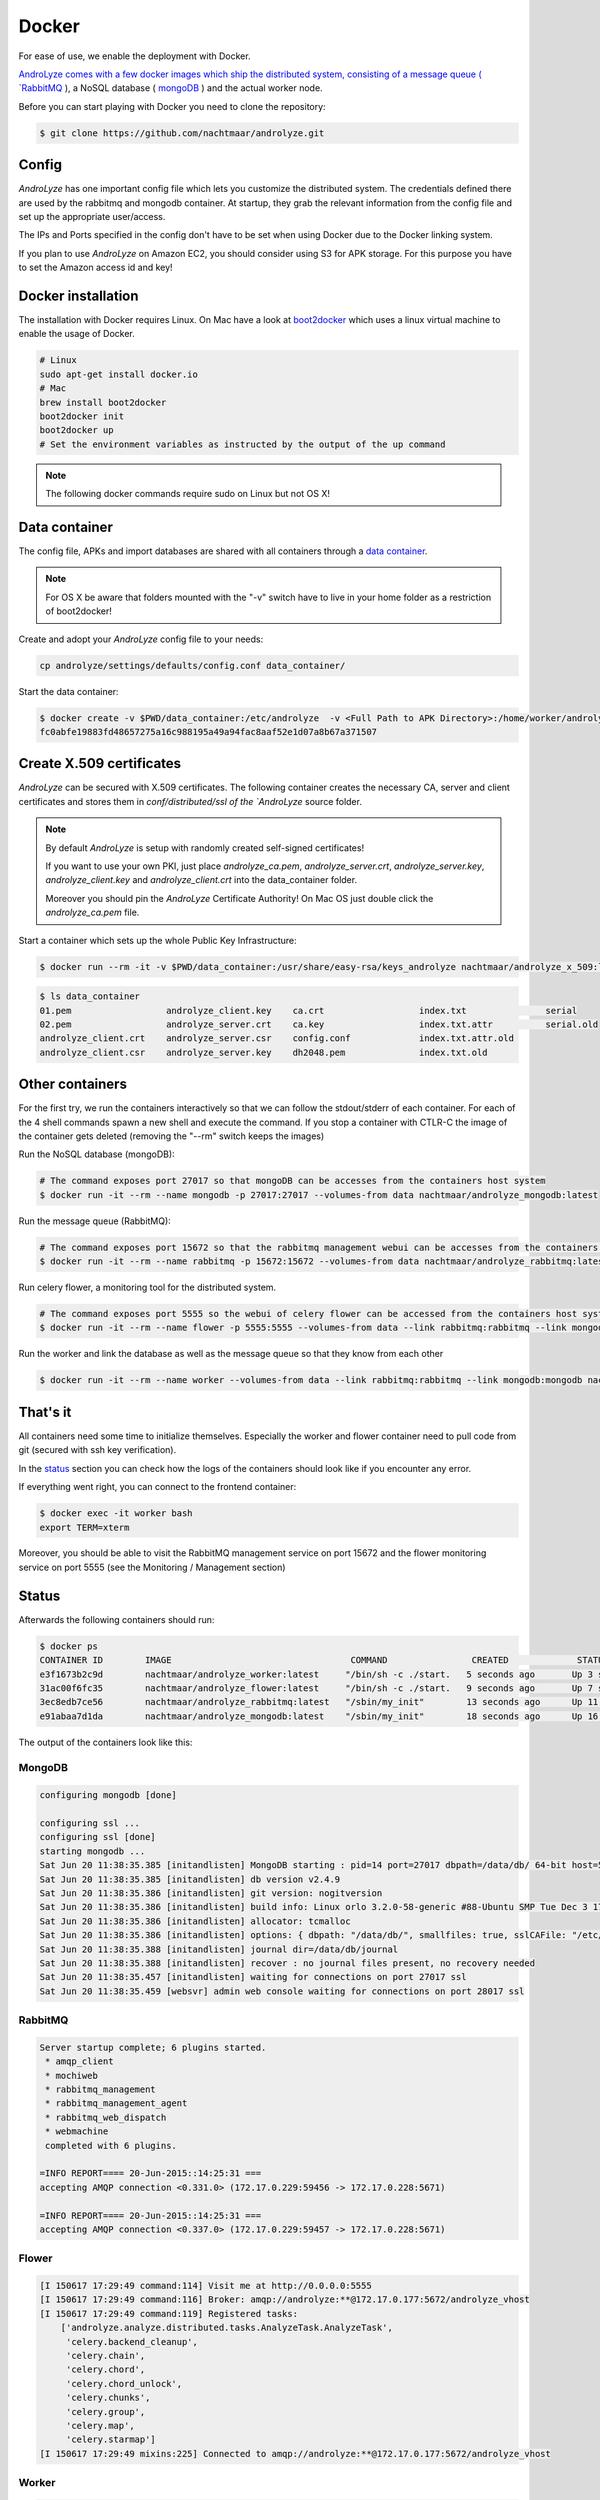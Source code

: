 
******
Docker
******

For ease of use, we enable the deployment with Docker. 

`AndroLyze comes with a few docker images which ship the distributed system, consisting of a message queue ( `RabbitMQ <https://www.rabbitmq.com>`_ ), a NoSQL database ( `mongoDB <https://www.mongodb.com>`_ ) and the actual worker node.


Before you can start playing with Docker you need to clone the repository:

.. code-block:: sh

	$ git clone https://github.com/nachtmaar/androlyze.git

Config
======

`AndroLyze` has one important config file which lets you customize the distributed system. The credentials defined there are used by the rabbitmq and mongodb container. At startup, they grab the relevant information from the config file and set up the appropriate user/access.

The IPs and Ports specified in the config don't have to be set when using Docker due to the Docker linking system.

If you plan to use `AndroLyze` on Amazon EC2, you should consider using S3 for APK storage. For this purpose you have to set the Amazon access id and key!


Docker installation
===================

The installation with Docker requires Linux. On Mac have a look at `boot2docker <http://boot2docker.io>`_ which uses a linux virtual machine to enable the usage of Docker.

.. code-block:: sh

	# Linux
	sudo apt-get install docker.io
	# Mac
	brew install boot2docker
	boot2docker init
	boot2docker up
	# Set the environment variables as instructed by the output of the up command

.. note::

	The following docker commands require sudo on Linux but not OS X!

Data container
==============

The config file, APKs and import databases are shared with all containers through a `data container <https://docs.docker.com/userguide/dockervolumes/>`_. 

.. note::

	For OS X be aware that folders mounted with the "-v" switch have to live in your home folder as a restriction of boot2docker!

Create and adopt your `AndroLyze` config file to your needs:

.. code-block:: sh

	cp androlyze/settings/defaults/config.conf data_container/

Start the data container:

.. code-block:: sh

	$ docker create -v $PWD/data_container:/etc/androlyze  -v <Full Path to APK Directory>:/home/worker/androlyze/apks -v <Full Path to Import Databases>:/home/worker/androlyze/dbs --name data nachtmaar/androlyze_worker:latest /bin/true
	fc0abfe19883fd48657275a16c988195a49a94fac8aaf52e1d07a8b67a371507

Create X.509 certificates
=========================

`AndroLyze` can be secured with X.509 certificates. The following container creates the necessary CA, server and client certificates and stores them in `conf/distributed/ssl of the `AndroLyze` source folder.

.. note::
	
	By default `AndroLyze` is setup with randomly created self-signed certificates!

	If you want to use your own PKI, just place `androlyze_ca.pem`, `androlyze_server.crt`, `androlyze_server.key`, `androlyze_client.key` and `androlyze_client.crt` into the data_container folder.

	Moreover you should pin the `AndroLyze` Certificate Authority! On Mac OS just double click the `androlyze_ca.pem` file.
	
Start a container which sets up the whole Public Key Infrastructure:

.. code-block:: sh

	$ docker run --rm -it -v $PWD/data_container:/usr/share/easy-rsa/keys_androlyze nachtmaar/androlyze_x_509:latest

.. code-block:: sh

	$ ls data_container
	01.pem			androlyze_client.key	ca.crt			index.txt		serial
	02.pem			androlyze_server.crt	ca.key			index.txt.attr		serial.old
	androlyze_client.crt	androlyze_server.csr	config.conf		index.txt.attr.old
	androlyze_client.csr	androlyze_server.key	dh2048.pem		index.txt.old


Other containers
================

For the first try, we run the containers interactively so that we can follow the stdout/stderr of each container.
For each of the 4 shell commands spawn a new shell and execute the command.
If you stop a container with CTLR-C the image of the container gets deleted (removing the "--rm" switch keeps the images)

Run the NoSQL database (mongoDB):

.. code-block:: sh
	
	# The command exposes port 27017 so that mongoDB can be accesses from the containers host system
	$ docker run -it --rm --name mongodb -p 27017:27017 --volumes-from data nachtmaar/androlyze_mongodb:latest

Run the message queue (RabbitMQ):

.. code-block:: sh

	# The command exposes port 15672 so that the rabbitmq management webui can be accesses from the containers host system
	$ docker run -it --rm --name rabbitmq -p 15672:15672 --volumes-from data nachtmaar/androlyze_rabbitmq:latest

Run celery flower, a monitoring tool for the distributed system.

.. code-block:: sh

	# The command exposes port 5555 so the webui of celery flower can be accessed from the containers host system
	$ docker run -it --rm --name flower -p 5555:5555 --volumes-from data --link rabbitmq:rabbitmq --link mongodb:mongodb nachtmaar/androlyze_flower:latest

.. warn::

	 Be aware that the web service of celery flower is not secured with https!
	 The container is not an essential part of `AndroLyze` and can be left out in production!

Run the worker and link the database as well as the message queue so that they know from each other

.. code-block:: sh

	$ docker run -it --rm --name worker --volumes-from data --link rabbitmq:rabbitmq --link mongodb:mongodb nachtmaar/androlyze_worker:latest

That's it
=========

All containers need some time to initialize themselves. Especially the worker and flower container need to pull code from git (secured with ssh key verification).

In the status_ section you can check how the logs of the containers should look like if you encounter any error.

If everything went right, you can connect to the frontend container:

.. code-block:: sh

	$ docker exec -it worker bash
	export TERM=xterm

Moreover, you should be able to visit the RabbitMQ management service on port 15672 and the flower monitoring service on port 5555 (see the Monitoring / Management section)

Status
======

.. _status:

Afterwards the following containers should run:

.. code-block:: sh

	$ docker ps
	CONTAINER ID        IMAGE                                  COMMAND                CREATED             STATUS              PORTS                                NAMES
	e3f1673b2c9d        nachtmaar/androlyze_worker:latest     "/bin/sh -c ./start.   5 seconds ago       Up 3 seconds                                             worker
	31ac00f6fc35        nachtmaar/androlyze_flower:latest     "/bin/sh -c ./start.   9 seconds ago       Up 7 seconds        0.0.0.0:5555->5555/tcp               flower
	3ec8edb7ce56        nachtmaar/androlyze_rabbitmq:latest   "/sbin/my_init"        13 seconds ago      Up 11 seconds       5672/tcp, 0.0.0.0:15672->15672/tcp   rabbitmq
	e91abaa7d1da        nachtmaar/androlyze_mongodb:latest    "/sbin/my_init"        18 seconds ago      Up 16 seconds       0.0.0.0:27017->27017/tcp             mongodb

The output of the containers look like this:

MongoDB
-------

.. code-block:: sh

	configuring mongodb [done]

	configuring ssl ...
	configuring ssl [done]
	starting mongodb ...
	Sat Jun 20 11:38:35.385 [initandlisten] MongoDB starting : pid=14 port=27017 dbpath=/data/db/ 64-bit host=55d3e0780db4
	Sat Jun 20 11:38:35.385 [initandlisten] db version v2.4.9
	Sat Jun 20 11:38:35.386 [initandlisten] git version: nogitversion
	Sat Jun 20 11:38:35.386 [initandlisten] build info: Linux orlo 3.2.0-58-generic #88-Ubuntu SMP Tue Dec 3 17:37:58 UTC 2013 x86_64 BOOST_LIB_VERSION=1_54
	Sat Jun 20 11:38:35.386 [initandlisten] allocator: tcmalloc
	Sat Jun 20 11:38:35.386 [initandlisten] options: { dbpath: "/data/db/", smallfiles: true, sslCAFile: "/etc/androlyze/androlyze_ca.pem", sslOnNormalPorts: true, sslPEMKeyFile: "/etc/ssl/private/mongodb.pem", sslWeakCertificateValidation: true }
	Sat Jun 20 11:38:35.388 [initandlisten] journal dir=/data/db/journal
	Sat Jun 20 11:38:35.388 [initandlisten] recover : no journal files present, no recovery needed
	Sat Jun 20 11:38:35.457 [initandlisten] waiting for connections on port 27017 ssl
	Sat Jun 20 11:38:35.459 [websvr] admin web console waiting for connections on port 28017 ssl

RabbitMQ
--------

.. code-block:: sh

	Server startup complete; 6 plugins started.
	 * amqp_client
	 * mochiweb
	 * rabbitmq_management
	 * rabbitmq_management_agent
	 * rabbitmq_web_dispatch
	 * webmachine
	 completed with 6 plugins.

	=INFO REPORT==== 20-Jun-2015::14:25:31 ===
	accepting AMQP connection <0.331.0> (172.17.0.229:59456 -> 172.17.0.228:5671)

	=INFO REPORT==== 20-Jun-2015::14:25:31 ===
	accepting AMQP connection <0.337.0> (172.17.0.229:59457 -> 172.17.0.228:5671)

Flower 
------

.. code-block:: sh

	[I 150617 17:29:49 command:114] Visit me at http://0.0.0.0:5555
	[I 150617 17:29:49 command:116] Broker: amqp://androlyze:**@172.17.0.177:5672/androlyze_vhost
	[I 150617 17:29:49 command:119] Registered tasks:
	    ['androlyze.analyze.distributed.tasks.AnalyzeTask.AnalyzeTask',
	     'celery.backend_cleanup',
	     'celery.chain',
	     'celery.chord',
	     'celery.chord_unlock',
	     'celery.chunks',
	     'celery.group',
	     'celery.map',
	     'celery.starmap']
	[I 150617 17:29:49 mixins:225] Connected to amqp://androlyze:**@172.17.0.177:5672/androlyze_vhost

Worker
------

.. code-block:: sh

	 -------------- celery@31fb65be6c49 v3.1.18 (Cipater)
	---- **** -----
	--- * ***  * -- Linux-3.18.11-tinycore64-x86_64-with-Ubuntu-14.04-trusty
	-- * - **** ---
	- ** ---------- [config]
	- ** ---------- .> app:         AndroLyze:0x7f57d457b3d0
	- ** ---------- .> transport:   amqp://androlyze:**@172.17.1.111:5671/androlyze_vhost
	- ** ---------- .> results:     rpc
	- *** --- * --- .> concurrency: 4 (prefork)
	-- ******* ----
	--- ***** ----- [queues]
	 -------------- .> analyze_apk      exchange=celery(direct) key=analyze_apk
	                .> celery           exchange=celery(direct) key=celery

	[2015-06-18 21:20:54,523: WARNING/MainProcess] celery@31fb65be6c49 ready.

Starting/stopping
=================

.. code-block:: sh

	docker stop flower worker rabbitmq mongodb data

.. code-block:: sh

	# be sure to start the services before flower and the worker (they need the correct ip and port of the services)
	docker start data mongodb rabbitmq flower worker flower


Development
===========

Docker can also be used to ease development. For this purpose, it is necessary to have a local clone of `AndroLyze` so that the development code can be mounted into `/home/worker/anrolyze` of the container.
If a repository is already existing in the container, it won't clone the code from git again as it normally does if no source code is mounted into the container.

Changes in the source code (done outside the container) affect the source in the container. Otherwise one would need to push changes to git and check it out then. Or develop in the container itself.

.. code-block:: sh

	docker run -it --rm --name worker -v /Users/nils/Desktop/androlyze/:/home/worker/androlyze --volumes-from data --link rabbitmq:rabbitmq --link mongodb:mongodb nachtmaar/androlyze_worker:latest
